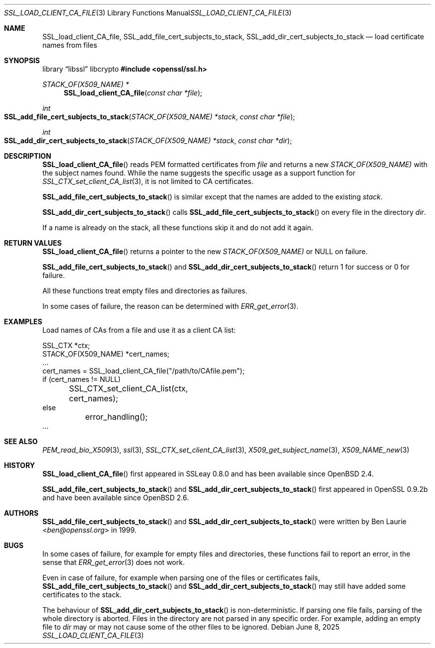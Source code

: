 .\"	$OpenBSD: SSL_load_client_CA_file.3,v 1.10 2025/06/08 22:52:00 schwarze Exp $
.\"	OpenSSL b97fdb57 Nov 11 09:33:09 2016 +0100
.\"
.\" This file is a derived work.
.\" The changes are covered by the following Copyright and license:
.\"
.\" Copyright (c) 2016 Ingo Schwarze <schwarze@openbsd.org>
.\"
.\" Permission to use, copy, modify, and distribute this software for any
.\" purpose with or without fee is hereby granted, provided that the above
.\" copyright notice and this permission notice appear in all copies.
.\"
.\" THE SOFTWARE IS PROVIDED "AS IS" AND THE AUTHOR DISCLAIMS ALL WARRANTIES
.\" WITH REGARD TO THIS SOFTWARE INCLUDING ALL IMPLIED WARRANTIES OF
.\" MERCHANTABILITY AND FITNESS. IN NO EVENT SHALL THE AUTHOR BE LIABLE FOR
.\" ANY SPECIAL, DIRECT, INDIRECT, OR CONSEQUENTIAL DAMAGES OR ANY DAMAGES
.\" WHATSOEVER RESULTING FROM LOSS OF USE, DATA OR PROFITS, WHETHER IN AN
.\" ACTION OF CONTRACT, NEGLIGENCE OR OTHER TORTIOUS ACTION, ARISING OUT OF
.\" OR IN CONNECTION WITH THE USE OR PERFORMANCE OF THIS SOFTWARE.
.\"
.\" The original file was written by Lutz Jaenicke <jaenicke@openssl.org>.
.\" Copyright (c) 2000 The OpenSSL Project.  All rights reserved.
.\"
.\" Redistribution and use in source and binary forms, with or without
.\" modification, are permitted provided that the following conditions
.\" are met:
.\"
.\" 1. Redistributions of source code must retain the above copyright
.\"    notice, this list of conditions and the following disclaimer.
.\"
.\" 2. Redistributions in binary form must reproduce the above copyright
.\"    notice, this list of conditions and the following disclaimer in
.\"    the documentation and/or other materials provided with the
.\"    distribution.
.\"
.\" 3. All advertising materials mentioning features or use of this
.\"    software must display the following acknowledgment:
.\"    "This product includes software developed by the OpenSSL Project
.\"    for use in the OpenSSL Toolkit. (http://www.openssl.org/)"
.\"
.\" 4. The names "OpenSSL Toolkit" and "OpenSSL Project" must not be used to
.\"    endorse or promote products derived from this software without
.\"    prior written permission. For written permission, please contact
.\"    openssl-core@openssl.org.
.\"
.\" 5. Products derived from this software may not be called "OpenSSL"
.\"    nor may "OpenSSL" appear in their names without prior written
.\"    permission of the OpenSSL Project.
.\"
.\" 6. Redistributions of any form whatsoever must retain the following
.\"    acknowledgment:
.\"    "This product includes software developed by the OpenSSL Project
.\"    for use in the OpenSSL Toolkit (http://www.openssl.org/)"
.\"
.\" THIS SOFTWARE IS PROVIDED BY THE OpenSSL PROJECT ``AS IS'' AND ANY
.\" EXPRESSED OR IMPLIED WARRANTIES, INCLUDING, BUT NOT LIMITED TO, THE
.\" IMPLIED WARRANTIES OF MERCHANTABILITY AND FITNESS FOR A PARTICULAR
.\" PURPOSE ARE DISCLAIMED.  IN NO EVENT SHALL THE OpenSSL PROJECT OR
.\" ITS CONTRIBUTORS BE LIABLE FOR ANY DIRECT, INDIRECT, INCIDENTAL,
.\" SPECIAL, EXEMPLARY, OR CONSEQUENTIAL DAMAGES (INCLUDING, BUT
.\" NOT LIMITED TO, PROCUREMENT OF SUBSTITUTE GOODS OR SERVICES;
.\" LOSS OF USE, DATA, OR PROFITS; OR BUSINESS INTERRUPTION)
.\" HOWEVER CAUSED AND ON ANY THEORY OF LIABILITY, WHETHER IN CONTRACT,
.\" STRICT LIABILITY, OR TORT (INCLUDING NEGLIGENCE OR OTHERWISE)
.\" ARISING IN ANY WAY OUT OF THE USE OF THIS SOFTWARE, EVEN IF ADVISED
.\" OF THE POSSIBILITY OF SUCH DAMAGE.
.\"
.Dd $Mdocdate: June 8 2025 $
.Dt SSL_LOAD_CLIENT_CA_FILE 3
.Os
.Sh NAME
.Nm SSL_load_client_CA_file ,
.Nm SSL_add_file_cert_subjects_to_stack ,
.Nm SSL_add_dir_cert_subjects_to_stack
.Nd load certificate names from files
.Sh SYNOPSIS
.Lb libssl libcrypto
.In openssl/ssl.h
.Ft STACK_OF(X509_NAME) *
.Fn SSL_load_client_CA_file "const char *file"
.Ft int
.Fo SSL_add_file_cert_subjects_to_stack
.Fa "STACK_OF(X509_NAME) *stack"
.Fa "const char *file"
.Fc
.Ft int
.Fo SSL_add_dir_cert_subjects_to_stack
.Fa "STACK_OF(X509_NAME) *stack"
.Fa "const char *dir"
.Fc
.Sh DESCRIPTION
.Fn SSL_load_client_CA_file
reads PEM formatted certificates from
.Fa file
and returns a new
.Vt STACK_OF(X509_NAME)
with the subject names found.
While the name suggests the specific usage as a support function for
.Xr SSL_CTX_set_client_CA_list 3 ,
it is not limited to CA certificates.
.Pp
.Fn SSL_add_file_cert_subjects_to_stack
is similar except that the names are added to the existing
.Fa stack .
.Pp
.Fn SSL_add_dir_cert_subjects_to_stack
calls
.Fn SSL_add_file_cert_subjects_to_stack
on every file in the directory
.Fa dir .
.Pp
If a name is already on the stack, all these functions skip it and
do not add it again.
.Sh RETURN VALUES
.Fn SSL_load_client_CA_file
returns a pointer to the new
.Vt STACK_OF(X509_NAME)
or
.Dv NULL on failure .
.Pp
.Fn SSL_add_file_cert_subjects_to_stack
and
.Fn SSL_add_dir_cert_subjects_to_stack
return 1 for success or 0 for failure.
.Pp
All these functions treat empty files and directories as failures.
.Pp
In some cases of failure, the reason can be determined with
.Xr ERR_get_error 3 .
.Sh EXAMPLES
Load names of CAs from a file and use it as a client CA list:
.Bd -literal
SSL_CTX *ctx;
STACK_OF(X509_NAME) *cert_names;
\&...
cert_names = SSL_load_client_CA_file("/path/to/CAfile.pem");
if (cert_names != NULL)
	SSL_CTX_set_client_CA_list(ctx, cert_names);
else
	error_handling();
\&...
.Ed
.Sh SEE ALSO
.Xr PEM_read_bio_X509 3 ,
.Xr ssl 3 ,
.Xr SSL_CTX_set_client_CA_list 3 ,
.Xr X509_get_subject_name 3 ,
.Xr X509_NAME_new 3
.Sh HISTORY
.Fn SSL_load_client_CA_file
first appeared in SSLeay 0.8.0 and has been available since
.Ox 2.4 .
.Pp
.Fn SSL_add_file_cert_subjects_to_stack
and
.Fn SSL_add_dir_cert_subjects_to_stack
first appeared in OpenSSL 0.9.2b and have been available since
.Ox 2.6 .
.Sh AUTHORS
.Fn SSL_add_file_cert_subjects_to_stack
and
.Fn SSL_add_dir_cert_subjects_to_stack
were written by
.An Ben Laurie Aq Mt ben@openssl.org
in 1999.
.Sh BUGS
In some cases of failure, for example for empty files and directories,
these functions fail to report an error, in the sense that
.Xr ERR_get_error 3
does not work.
.Pp
Even in case of failure, for example when parsing one of the
files or certificates fails,
.Fn SSL_add_file_cert_subjects_to_stack
and
.Fn SSL_add_dir_cert_subjects_to_stack
may still have added some certificates to the stack.
.Pp
The behaviour of
.Fn SSL_add_dir_cert_subjects_to_stack
is non-deterministic.
If parsing one file fails, parsing of the whole directory is aborted.
Files in the directory are not parsed in any specific order.
For example, adding an empty file to
.Fa dir
may or may not cause some of the other files to be ignored.

